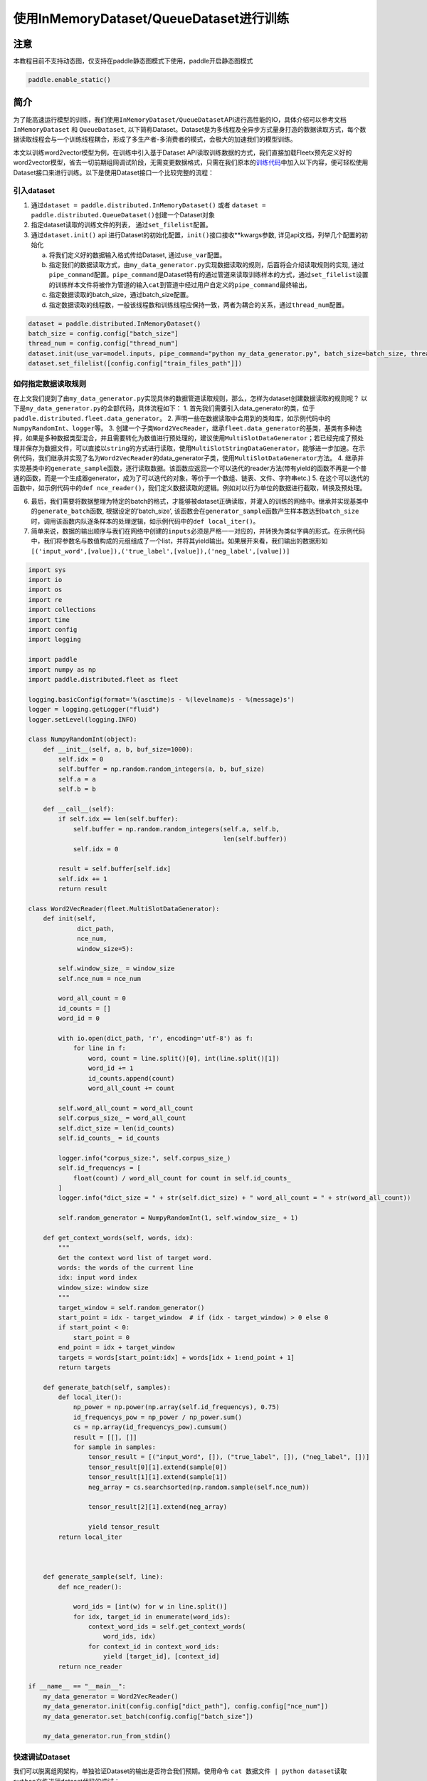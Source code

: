 使用InMemoryDataset/QueueDataset进行训练
========================================

注意
----

本教程目前不支持动态图，仅支持在paddle静态图模式下使用，paddle开启静态图模式

.. code:: python

   paddle.enable_static()

简介
----

为了能高速运行模型的训练，我们使用\ ``InMemoryDataset/QueueDataset``\ API进行高性能的IO，具体介绍可以参考文档\ ``InMemoryDataset``
和 ``QueueDataset``,
以下简称Dataset。Dataset是为多线程及全异步方式量身打造的数据读取方式，每个数据读取线程会与一个训练线程耦合，形成了多生产者-多消费者的模式，会极大的加速我们的模型训练。

本文以训练word2vector模型为例，在训练中引入基于Dataset
API读取训练数据的方式，我们直接加载Fleetx预先定义好的word2vector模型，省去一切前期组网调试阶段，无需变更数据格式，只需在我们原本的\ `训练代码 <https://github.com/PaddlePaddle/FleetX/blob/develop/examples/word2vec_app.py>`__\ 中加入以下内容，便可轻松使用Dataset接口来进行训练。以下是使用Dataset接口一个比较完整的流程：

引入dataset
~~~~~~~~~~~

1. 通过\ ``dataset = paddle.distributed.InMemoryDataset()`` 或者
   ``dataset = paddle.distributed.QueueDataset()``\ 创建一个Dataset对象
2. 指定dataset读取的训练文件的列表， 通过\ ``set_filelist``\ 配置。
3. 通过\ ``dataset.init()`` api
   进行Dataset的初始化配置，\ ``init()``\ 接口接收**kwargs参数,
   详见api文档，列举几个配置的初始化

   a. 将我们定义好的数据输入格式传给Dataset, 通过\ ``use_var``\ 配置。

   b. 指定我们的数据读取方式，由\ ``my_data_generator.py``\ 实现数据读取的规则，后面将会介绍读取规则的实现,
      通过\ ``pipe_command``\ 配置。\ ``pipe_command``\ 是Dataset特有的通过管道来读取训练样本的方式，通过\ ``set_filelist``\ 设置的训练样本文件将被作为管道的输入\ ``cat``\ 到管道中经过用户自定义的\ ``pipe_command``\ 最终输出。

   c. 指定数据读取的batch_size，通过batch_size配置。

   d. 指定数据读取的线程数，一般该线程数和训练线程应保持一致，两者为耦合的关系，通过\ ``thread_num``\ 配置。

.. code:: python

   dataset = paddle.distributed.InMemoryDataset()
   batch_size = config.config["batch_size"]
   thread_num = config.config["thread_num"]
   dataset.init(use_var=model.inputs, pipe_command="python my_data_generator.py", batch_size=batch_size, thread_num=thread_num)
   dataset.set_filelist([config.config["train_files_path"]])

如何指定数据读取规则
~~~~~~~~~~~~~~~~~~~~

在上文我们提到了由\ ``my_data_generator.py``\ 实现具体的数据管道读取规则，那么，怎样为dataset创建数据读取的规则呢？
以下是\ ``my_data_generator.py``\ 的全部代码，具体流程如下： 1.
首先我们需要引入data_generator的类，位于\ ``paddle.distributed.fleet.data_generator``\ 。
2.
声明一些在数据读取中会用到的类和库，如示例代码中的\ ``NumpyRandomInt``\ 、\ ``logger``\ 等。
3.
创建一个子类\ ``Word2VecReader``\ ，继承\ ``fleet.data_generator``\ 的基类，基类有多种选择，如果是多种数据类型混合，并且需要转化为数值进行预处理的，建议使用\ ``MultiSlotDataGenerator``\ ；若已经完成了预处理并保存为数据文件，可以直接以\ ``string``\ 的方式进行读取，使用\ ``MultiSlotStringDataGenerator``\ ，能够进一步加速。在示例代码，我们继承并实现了名为\ ``Word2VecReader``\ 的data_generator子类，使用\ ``MultiSlotDataGenerator``\ 方法。
4.
继承并实现基类中的\ ``generate_sample``\ 函数，逐行读取数据。该函数应返回一个可以迭代的reader方法(带有yield的函数不再是一个普通的函数，而是一个生成器generator，成为了可以迭代的对象，等价于一个数组、链表、文件、字符串etc.)
5.
在这个可以迭代的函数中，如示例代码中的\ ``def nce_reader()``\ ，我们定义数据读取的逻辑。例如对以行为单位的数据进行截取，转换及预处理。

6. 最后，我们需要将数据整理为特定的batch的格式，才能够被dataset正确读取，并灌入的训练的网络中。继承并实现基类中的\ ``generate_batch``\ 函数,
   根据设定的’batch_size’,
   该函数会在\ ``generator_sample``\ 函数产生样本数达到\ ``batch_size``\ 时，调用该函数内队逐条样本的处理逻辑，如示例代码中的\ ``def local_iter()``\ 。
7. 简单来说，数据的输出顺序与我们在网络中创建的\ ``inputs``\ 必须是严格一一对应的，并转换为类似字典的形式。在示例代码中，我们将参数名与数值构成的元组组成了一个list，并将其yield输出。如果展开来看，我们输出的数据形如\ ``[('input_word',[value]),('true_label',[value]),('neg_label',[value])]``

.. code:: python

   import sys
   import io
   import os
   import re
   import collections
   import time
   import config
   import logging

   import paddle
   import numpy as np
   import paddle.distributed.fleet as fleet

   logging.basicConfig(format='%(asctime)s - %(levelname)s - %(message)s')
   logger = logging.getLogger("fluid")
   logger.setLevel(logging.INFO)

   class NumpyRandomInt(object):
       def __init__(self, a, b, buf_size=1000):
           self.idx = 0
           self.buffer = np.random.random_integers(a, b, buf_size)
           self.a = a
           self.b = b

       def __call__(self):
           if self.idx == len(self.buffer):
               self.buffer = np.random.random_integers(self.a, self.b,
                                                       len(self.buffer))
               self.idx = 0

           result = self.buffer[self.idx]
           self.idx += 1
           return result

   class Word2VecReader(fleet.MultiSlotDataGenerator):
       def init(self,
                dict_path,
                nce_num,
                window_size=5):
           
           self.window_size_ = window_size
           self.nce_num = nce_num

           word_all_count = 0
           id_counts = []
           word_id = 0

           with io.open(dict_path, 'r', encoding='utf-8') as f:
               for line in f:
                   word, count = line.split()[0], int(line.split()[1])
                   word_id += 1
                   id_counts.append(count)
                   word_all_count += count

           self.word_all_count = word_all_count
           self.corpus_size_ = word_all_count
           self.dict_size = len(id_counts)
           self.id_counts_ = id_counts

           logger.info("corpus_size:", self.corpus_size_)
           self.id_frequencys = [
               float(count) / word_all_count for count in self.id_counts_
           ]
           logger.info("dict_size = " + str(self.dict_size) + " word_all_count = " + str(word_all_count))

           self.random_generator = NumpyRandomInt(1, self.window_size_ + 1)

       def get_context_words(self, words, idx):
           """
           Get the context word list of target word.
           words: the words of the current line
           idx: input word index
           window_size: window size
           """
           target_window = self.random_generator()
           start_point = idx - target_window  # if (idx - target_window) > 0 else 0
           if start_point < 0:
               start_point = 0
           end_point = idx + target_window
           targets = words[start_point:idx] + words[idx + 1:end_point + 1]
           return targets
       
       def generate_batch(self, samples):
           def local_iter():
               np_power = np.power(np.array(self.id_frequencys), 0.75)
               id_frequencys_pow = np_power / np_power.sum()
               cs = np.array(id_frequencys_pow).cumsum()
               result = [[], []]
               for sample in samples:
                   tensor_result = [("input_word", []), ("true_label", []), ("neg_label", [])]
                   tensor_result[0][1].extend(sample[0])
                   tensor_result[1][1].extend(sample[1])
                   neg_array = cs.searchsorted(np.random.sample(self.nce_num))
                   
                   tensor_result[2][1].extend(neg_array)

                   yield tensor_result
           return local_iter
       

       
       def generate_sample(self, line):
           def nce_reader():
               
               word_ids = [int(w) for w in line.split()]
               for idx, target_id in enumerate(word_ids):
                   context_word_ids = self.get_context_words(
                       word_ids, idx)
                   for context_id in context_word_ids:
                       yield [target_id], [context_id]
           return nce_reader

   if __name__ == "__main__":
       my_data_generator = Word2VecReader()
       my_data_generator.init(config.config["dict_path"], config.config["nce_num"])
       my_data_generator.set_batch(config.config["batch_size"])

       my_data_generator.run_from_stdin()

快速调试Dataset
~~~~~~~~~~~~~~~

我们可以脱离组网架构，单独验证Dataset的输出是否符合我们预期。使用命令
``cat 数据文件 | python dataset读取python文件``\ 进行dataset代码的调试：

.. code:: bash

   cat train_data/part_912 | python my_data_generator.py

输出的数据格式如下：
``input_word:size ; input_word:value ; true_label:size ; true_label:value ; neg_label:size ; neg_label:value``

理想的输出为(截取了一个片段)：

.. code:: bash

   ...
   1 112 1 2739 5 6740 451 778 90446 3698
   ...

..

   使用Dataset的一些注意事项 -
   Dataset的基本原理：将数据print到缓存，再由C++端的代码实现读取，因此，我们不能在dataset的读取代码中，加入与数据读取无关的print信息，会导致C++端拿到错误的数据信息。
   -
   dataset目前只支持在\ ``unbuntu``\ 及\ ``CentOS``\ 等标准Linux环境下使用，在\ ``Windows``\ 及\ ``Mac``\ 下使用时，会产生预料之外的错误，请知悉。

数据准备
~~~~~~~~

可以参考\ `文档 <https://github.com/PaddlePaddle/FleetX/tree/fleet_lightning/examples/word2vec>`__
的数据准备部分
完整数据下载以及预处理之后可以选取一个part的文件作为demo数据

.. code:: bash

   mkdir demo_train_data 
   cp train_data/part_1 demo_train_data/

训练
----

我们把原来的\ `训练代码 <(https://github.com/PaddlePaddle/FleetX/blob/develop/examples/word2vec_app.py)>`__:

.. code:: python

   trainer = X.CPUTrainer()
   trainer.fit(model, loader, epoch=10)

替换成如下使用\ ``Dataset``\ 训练的流程, 我们以一个epoch为例：

.. code:: python


   import paddle
   import paddle.fluid as fluid
   import paddle.distributed.fleet as fleet
   import config
   # 开启paddle静态图模式
   paddle.enable_static()

   fleet.init()

   model = X.applications.Word2vec()

   """
   need config loader correctly.
   """

   loader = model.load_dataset_from_file(train_files_path=[config.config["train_files_path"]], dict_path=config.config["dict_path"])

   dist_strategy = fleet.DistributedStrategy()
   dist_strategy.a_sync = True

   optimizer = fluid.optimizer.SGD(learning_rate=0.0001)
   optimizer = fleet.distributed_optimizer(optimizer, dist_strategy)
   optimizer.minimize(model.loss)

   if fleet.is_server():
       fleet.init_server()
       fleet.run_server()
   else:
       place = paddle.CPUPlace()
       fleet.init_worker()
       exe = paddle.static.Executor(place)
       default_startup_program = paddle.static.Program()
       default_main_program = paddle.static.Program()
       scope1 = fluid.Scope()
       with fluid.scope_guard(scope1):
           exe.run(model.startup_prog)

       dataset = paddle.distributed.QueueDataset()
       batch_size = config.config["batch_size"]
       thread_num = config.config["thread_num"]
       dataset.init(use_var=model.inputs, pipe_command="python my_data_generator.py", batch_size=batch_size, thread_num=thread_num)
       dataset.set_filelist([config.config["train_files_path"]])

       with fluid.scope_guard(scope1):
           exe.train_from_dataset(model.main_prog, dataset, scope1, debug=False, fetch_list=[model.loss], fetch_info=["loss"], print_period=10)

       fleet.stop_worker()

最后添加上述代码使用的配置文件\ ``config.py``

.. code:: python

   config = dict()

   config["dict_path"] = "thirdparty/test_build_dict"
   config["train_files_path"] = "demo_train_data/part_1"
   config["batch_size"] = 1000
   config["nce_num"] = 5
   config["thread_num"] = 12

通过以上简洁的代码，即可以实现word2vector模型的多线程并发训练
